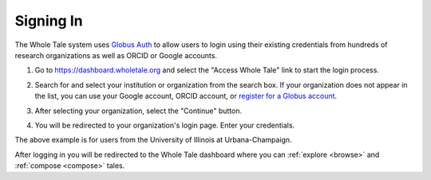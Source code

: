 .. _sign_in:

Signing In
==========

The Whole Tale system uses `Globus Auth <https://www.globus.org/platform>`_ to allow users to login using their existing credentials from hundreds of research organizations as well as ORCID or Google accounts.

1. Go to https://dashboard.wholetale.org and select the "Access Whole Tale" link to start the login process.

.. image:: images/sign_in/landing_page.png
     :align: center
     :scale: 70%

2. Search for and select your institution or organization from the search box.  If your organization does not appear in the list, you can use your Google account, ORCID account, or `register for a Globus account <https://www.globusid.org/create>`_.

.. image:: images/sign_in/organization_search.png
     :align: center
     :scale: 70%

3. After selecting your organization, select the "Continue" button.

.. image:: images/sign_in/organization_selection.png
     :align: center
     :scale: 70%

4. You will be redirected to your organization's login page. Enter your credentials.

.. image:: images/sign_in/organization_login.png
     :align: center
     :scale: 70%

The above example is for users from the University of Illinois at Urbana-Champaign.

After logging in you will be redirected to the Whole Tale dashboard where you can :ref:`explore <browse>` and :ref:`compose <compose>` tales.

